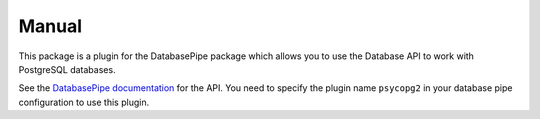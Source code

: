 Manual
++++++

This package is a plugin for the DatabasePipe package which allows you to use the
Database API to work with PostgreSQL databases.

See the `DatabasePipe documentation <../../databasepipe/index.html>`_ for the API.
You need to specify the plugin name ``psycopg2`` in your database pipe
configuration to use this plugin.
